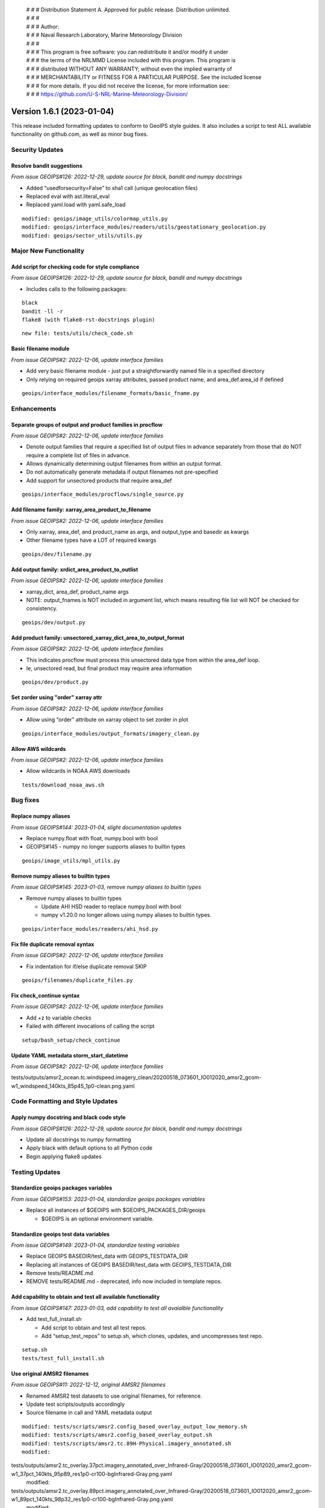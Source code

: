  | # # # Distribution Statement A. Approved for public release. Distribution unlimited.
 | # # #
 | # # # Author:
 | # # # Naval Research Laboratory, Marine Meteorology Division
 | # # #
 | # # # This program is free software: you can redistribute it and/or modify it under
 | # # # the terms of the NRLMMD License included with this program. This program is
 | # # # distributed WITHOUT ANY WARRANTY; without even the implied warranty of
 | # # # MERCHANTABILITY or FITNESS FOR A PARTICULAR PURPOSE. See the included license
 | # # # for more details. If you did not receive the license, for more information see:
 | # # # https://github.com/U-S-NRL-Marine-Meteorology-Division/

Version 1.6.1 (2023-01-04)
**************************

This release included formatting updates to conform to GeoIPS style guides.
It also includes a script to test ALL available functionality on github.com, as
well as minor bug fixes.

Security Updates
================

Resolve bandit suggestions
--------------------------

*From issue GEOIPS#126: 2022-12-29,
update source for black, bandit and numpy docstrings*

* Added “usedforsecurity=False” to sha1 call (unique geolocation files)
* Replaced eval with ast.literal_eval
* Replaced yaml.load with yaml.safe_load

::

    modified: geoips/image_utils/colormap_utils.py
    modified: geoips/interface_modules/readers/utils/geostationary_geolocation.py
    modified: geoips/sector_utils/utils.py

Major New Functionality
=======================

Add script for checking code for style compliance
-------------------------------------------------

*From issue GEOIPS#126: 2022-12-29,
update source for black, bandit and numpy docstrings*

* Includes calls to the following packages:

::

    black
    bandit -ll -r
    flake8 (with flake8-rst-docstrings plugin)

::

    new file: tests/utils/check_code.sh

Basic filename module
---------------------

*From issue GEOIPS#2: 2022-12-06, update interface families*

* Add very basic filename module - just put a straightforwardly named file in a specified directory
* Only relying on required geoips xarray attributes, passed product name, and area_def.area_id if defined

::

    geoips/interface_modules/filename_formats/basic_fname.py

Enhancements
============

Separate groups of output and product families in procflow
----------------------------------------------------------

*From issue GEOIPS#2: 2022-12-06, update interface families*

* Denote output families that require a specified list of output files in advance
  separately from those that do NOT require a complete list of files in advance.
* Allows dynamically determining output filenames from within an output format.
* Do not automatically generate metadata if output filenames not pre-specified
* Add support for unsectored products that require area_def

::

    geoips/interface_modules/procflows/single_source.py

Add filename family: xarray_area_product_to_filename
----------------------------------------------------

*From issue GEOIPS#2: 2022-12-06, update interface families*

* Only xarray, area_def, and product_name as args, and output_type and basedir as kwargs
* Other filename types have a LOT of required kwargs

::

    geoips/dev/filename.py

Add output family: xrdict_area_product_to_outlist
-------------------------------------------------

*From issue GEOIPS#2: 2022-12-06, update interface families*

* xarray_dict, area_def, product_name args
* NOTE: output_fnames is NOT included in argument list, which means resulting file list will NOT be checked for
  consistency.

::

    geoips/dev/output.py

Add product family: unsectored_xarray_dict_area_to_output_format
----------------------------------------------------------------

*From issue GEOIPS#2: 2022-12-06, update interface families*

* This indicates procflow must process this unsectored data type from within the area_def loop.
* Ie, unsectored read, but final product may require area information

::

    geoips/dev/product.py

Set zorder using "order" xarray attr
------------------------------------

*From issue GEOIPS#2: 2022-12-06, update interface families*

* Allow using “order” attribute on xarray object to set zorder in plot

::

    geoips/interface_modules/output_formats/imagery_clean.py

Allow AWS wildcards
-------------------

*From issue GEOIPS#2: 2022-12-06, update interface families*

* Allow wildcards in NOAA AWS downloads

::

    tests/download_noaa_aws.sh

Bug fixes
=========

Replace numpy aliases
---------------------

*From issue GEOIPS#144: 2023-01-04, slight documentation updates*

* Replace numpy.float with float, numpy.bool with bool
* GEOIPS#145 - numpy no longer supports aliases to builtin types

::

    geoips/image_utils/mpl_utils.py

Remove numpy aliases to builtin types
-------------------------------------

*From issue GEOIPS#145: 2023-01-03, remove numpy aliases to builtin types*

* Remove numpy aliases to builtin types

  * Update AHI HSD reader to replace numpy.bool with bool
  * numpy v1.20.0 no longer allows using numpy aliases to builtin types.

::

    geoips/interface_modules/readers/ahi_hsd.py

Fix file duplicate removal syntax
---------------------------------

*From issue GEOIPS#2: 2022-12-06, update interface families*

* Fix indentation for if/else duplicate removal SKIP

::

    geoips/filenames/duplicate_files.py

Fix check_continue syntax
-------------------------

*From issue GEOIPS#2: 2022-12-06, update interface families*

* Add +z to variable checks
* Failed with different invocations of calling the script

::

    setup/bash_setup/check_continue

Update YAML metadata storm_start_datetime
-----------------------------------------

*From issue GEOIPS#2: 2022-12-06, update interface families*

::

tests/outputs/amsr2_ocean.tc.windspeed.imagery_clean/20200518_073601_IO012020_amsr2_gcom-w1_windspeed_140kts_85p45_1p0-clean.png.yaml

Code Formatting and Style Updates
=================================

Apply numpy docstring and black code style
------------------------------------------

*From issue GEOIPS#126: 2022-12-29,
update source for black, bandit and numpy docstrings*

* Update all docstrings to numpy formatting
* Apply black with default options to all Python code
* Begin applying flake8 updates

Testing Updates
===============

Standardize geoips packages variables
-------------------------------------

*From issue GEOIPS#153: 2023-01-04, standardize geoips packages variables*

* Replace all instances of $GEOIPS with $GEOIPS_PACKAGES_DIR/geoips

  * $GEOIPS is an optional environment variable.

Standardize geoips test data variables
--------------------------------------

*From issue GEOIPS#149: 2023-01-04, standardize testing variables*

* Replace GEOIPS BASEDIR/test_data with GEOIPS_TESTDATA_DIR
* Replacing all instances of GEOIPS BASEDIR/test_data with GEOIPS_TESTDATA_DIR
* Remove tests/README.md
* REMOVE tests/README.md - deprecated, info now included in template repos.

Add capability to obtain and test all available functionality
-------------------------------------------------------------

*From issue GEOIPS#147: 2023-01-03,
add capability to test all avaialble functionality*

* Add test_full_install.sh

  * Add script to obtain and test all test repos.
  * Add “setup_test_repos” to setup.sh, which clones, updates, and uncompresses test repo.

::

    setup.sh
    tests/test_full_install.sh

Use original AMSR2 filenames
----------------------------

*From issue GEOIPS#11: 2022-12-12, original AMSR2 filenames*

* Renamed AMSR2 test datasets to use original filenames, for reference.
* Update test scripts/outputs accordingly
* Source filename in call and YAML metadata output

::

   modified: tests/scripts/amsr2.config_based_overlay_output_low_memory.sh
   modified: tests/scripts/amsr2.config_based_overlay_output.sh
   modified: tests/scripts/amsr2.tc.89H-Physical.imagery_annotated.sh
   modified:
tests/outputs/amsr2.tc_overlay.37pct.imagery_annotated_over_Infrared-Gray/20200518_073601_IO012020_amsr2_gcom-w1_37pct_140kts_95p89_res1p0-cr100-bgInfrared-Gray.png.yaml
   modified:
tests/outputs/amsr2.tc_overlay.89pct.imagery_annotated_over_Infrared-Gray/20200518_073601_IO012020_amsr2_gcom-w1_89pct_140kts_98p32_res1p0-cr100-bgInfrared-Gray.png.yaml
   modified:
tests/outputs/amsr2.tc_overlay.37pct.imagery_annotated_over_Visible/20200518_073601_IO012020_amsr2_gcom-w1_37pct_140kts_95p89_res1p0-cr100-bgVisible.png.yaml
   modified:
tests/outputs/amsr2.tc_overlay.89pct.imagery_annotated_over_Visible/20200518_073601_IO012020_amsr2_gcom-w1_89pct_140kts_98p32_res1p0-cr100-bgVisible.png.yaml
   modified:
tests/outputs/amsr2.tc.89H-Physical.imagery_annotated/20200518_073601_IO012020_amsr2_gcom-w1_89H-Physical_140kts_100p00_res1p0-cr300.png.yaml

Documentation Updates
=====================

Use relative links
------------------

*From issue GEOIPS#144: 2023-01-04, slight documentation updates*

* Replace full links with relative - will work on different branches

Simplify installation.rst
-------------------------

*From issue GEOIPS#144: 2023-01-04, slight documentation updates*

* Slightly rearrange installation.rst - only include a single “Complete
  conda-based installation” section to avoid confusion.